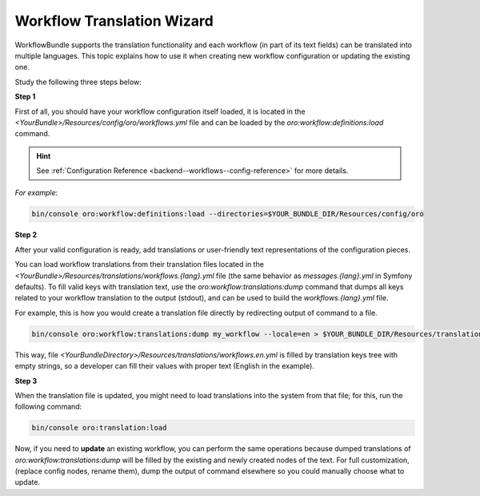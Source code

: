 .. _backend--workflows--translation-wizard:

Workflow Translation Wizard
===========================

WorkflowBundle supports the translation functionality and each workflow (in part of its text fields) can be translated into multiple languages.
This topic explains how to use it when creating new workflow configuration or updating the existing one.

Study the following three steps below:

**Step 1**

First of all, you should have your workflow configuration itself loaded, it is located in the `<YourBundle>/Resources/config/oro/workflows.yml` file and can be loaded by the `oro:workflow:definitions:load` command.

.. hint::
   See :ref:`Configuration Reference <backend--workflows--config-reference>` for more details.

*For example*:

.. code-block:: none


    bin/console oro:workflow:definitions:load --directories=$YOUR_BUNDLE_DIR/Resources/config/oro

**Step 2**

After your valid configuration is ready, add translations or user-friendly text representations of the configuration pieces.
 
You can load workflow translations from their translation files located in the `<YourBundle>/Resources/translations/workflows.{lang}.yml` file (the same behavior as `messages.{lang}.yml` in Symfony defaults). To fill valid keys with translation text, use the `oro:workflow:translations:dump` command that dumps all keys related to your workflow translation to the output (stdout), and can be used to build the `workflows.{lang}.yml` file.

For example, this is how you would create a translation file directly by redirecting output of command to a file.

.. code-block:: none


    bin/console oro:workflow:translations:dump my_workflow --locale=en > $YOUR_BUNDLE_DIR/Resources/translations/workflows.en.yml

This way, file `<YourBundleDirectory>/Resources/translations/workflows.en.yml` is filled by translation keys tree with empty strings, so a developer can fill their values with proper text (English in the example).

**Step 3**

When the translation file is updated, you might need to load translations into the system from that file; for this, run the following command:

.. code-block:: none


    bin/console oro:translation:load

Now, if you need to **update** an existing workflow, you can perform the same operations because dumped translations of `oro:workflow:translations:dump` will be filled by the existing and newly created nodes of the text. For full customization, (replace config nodes, rename them), dump the output of command elsewhere so you could manually choose what to update.
